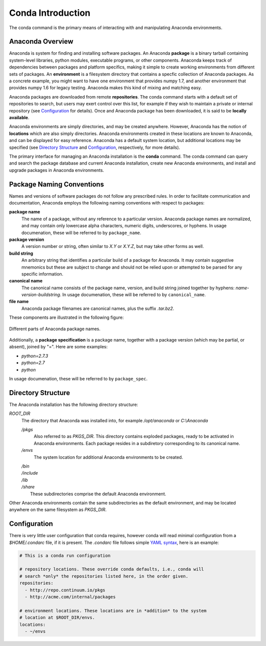 
==================
Conda Introduction
==================

The conda command is the primary means of interacting with and manipulating Anaconda environments.


-----------------
Anaconda Overview
-----------------

Anaconda is system for finding and installing software packages. An Anaconda **package** is a binary tarball containing system-level libraries, python modules, executable programs, or other components. Anaconda keeps track of dependencies between packages and platform specifics, making it simple to create working environments from different sets of packages. An **environment** is a filesystem directory that contains a specfic collection of Anaconda packages. As a concrete example, you might want to have one environment that provides numpy 1.7, and another environment that provides numpy 1.6 for legacy testing. Anaconda makes this kind of mixing and matching easy.


Anaconda packages are downloaded from remote **repositories**. The conda command starts with a default set of repositories to search, but users may exert control over this list, for example if they wish to maintain a private or internal repository (see Configuration_ for details). Once and Anaconda package has been downloaded, it is said to be **locally available**.

Anaconda environments are simply directories, and may be created anywhere. However, Anaconda has the notion of **locations** which are also simply directories. Anaconda environments created in these locations are known to Anaconda, and can be displayed for easy reference. Anaconda has a default system location, but additional locations may be specified (see `Directory Structure`_ and Configuration_, respectively, for more details).

The primary interface for managing an Anaconda installation is the **conda** command. The conda command can query and search the package database and current Anaconda installation, create new Anaconda environments, and install and upgrade packages in Anaconda environments.


--------------------------
Package Naming Conventions
--------------------------

Names and versions of software packages do not follow any prescribed rules.  In order to facilitate communication and documentation, Anaconda employs the following naming conventions with respect to packages:

**package name**
    The name of a package, without any reference to a particular version. Anaconda package names are normalized, and may contain only lowercase alpha characters, numeric digits, underscores, or hyphens. In usage documenation, these will be referred to by ``package_name``.

**package version**
    A version number or string, often similar to *X.Y* or *X.Y.Z*, but may take other forms as well.

**build string**
    An arbitrary string that identifies a particular build of a package for Anaconda. It may contain suggestive mnemonics but these are subject to change and should not be relied upon or attempted to be parsed for any specific information.

**canonical name**
    The canonical name consists of the package name, version, and build string joined together by hyphens: *name*-*version*-*buildstring*. In usage documenation, these will be referred to by ``canonical_name``.

**file name**
    Anaconda package filenames are canonical names, plus the suffix *.tar.bz2*.


These components are illustrated in the following figure:

.. figure::  images/conda_names.png
   :align:   center

   Different parts of Anaconda package names.

Additionally, a **package specification** is a package name, together with a package version (which may be partial, or absent), joined by "=". Here are some examples:

* *python=2.7.3*
* *python=2.7*
* *python*

In usage documenation, these will be referred to by ``package_spec``.

-------------------
Directory Structure
-------------------

The Anaconda installation has the following directory structure:

*ROOT_DIR*
    The directory that Anaconda was installed into, for example */opt/anaconda* or *C:\\Anaconda*

    */pkgs*
        Also referred to as *PKGS_DIR*. This directory contains exploded packages, ready to be activated in Anaconda environments. Each package resides in a subdiretory corresponding to its canonical name.

    */envs*
        The system location for additional Anaconda environments to be created.

    |   */bin*
    |   */include*
    |   */lib*
    |   */share*
    |       These subdirectories comprise the default Anaconda environment.

Other Anaconda environments contain the same subdirectories as the default environment, and may be located anywhere on the same filesystem as *PKGS_DIR*.

-------------
Configuration
-------------
There is very little user configuration that conda requires, however conda will read minimal configuration from a *$HOME/.condarc* file, if it is present. The *.condarc* file follows simple `YAML syntax`_, here is an example:

.. code-block:: bash

    # This is a conda run configuration

    # repository locations. These override conda defaults, i.e., conda will
    # search *only* the repositories listed here, in the order given.
    repositories:
      - http://repo.continuum.io/pkgs
      - http://acme.com/internal/packages

    # environment locations. These locations are in *addition* to the system
    # location at $ROOT_DIR/envs.
    locations:
      - ~/envs


.. _YAML syntax: http://en.wikipedia.org/wiki/YAML
